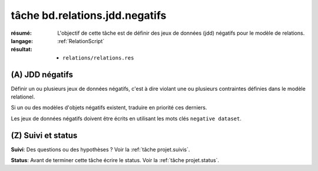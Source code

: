 tâche bd.relations.jdd.negatifs
===============================

:résumé: L'objectif de cette tâche est de définir des jeux
    de données (jdd) négatifs pour le modèle de relations.

:langage: :ref:`RelationScript`
:résultat:
    * ``relations/relations.res``

(A) JDD négatifs
----------------

Définir un ou plusieurs jeux de données négatifs, c'est à dire
violant une ou plusieurs contraintes définies dans le modèle
relationel.

Si un ou des modèles d'objets négatifs existent, traduire en priorité ces
derniers.

Les jeux de données négatifs doivent être écrits en utilisant les
mots clés ``negative dataset``.

(Z) Suivi et status
-------------------

**Suivi**: Des questions ou des hypothèses ? Voir la
:ref:`tâche projet.suivis`.

**Status**: Avant de terminer cette tâche écrire le status. Voir la
:ref:`tâche projet.status`.